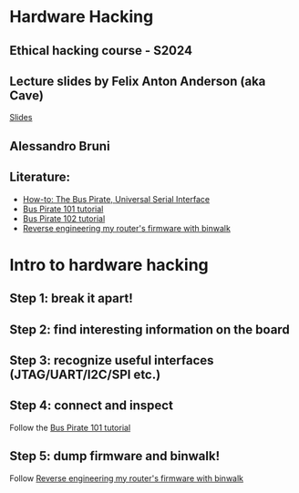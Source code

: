 * Hardware Hacking

** Ethical hacking course - S2024

** Lecture slides by Felix Anton Anderson (aka Cave)
[[https://github.itu.dk/brun/ethical-hacking-2024/tree/main/code/9-hardware_hacking][Slides]]


** Alessandro Bruni

** Literature:

- [[https://hackaday.com/2008/11/19/how-to-the-bus-pirate-universal-serial-interface/][How-to: The Bus Pirate, Universal Serial Interface]]
- [[http://dangerousprototypes.com/docs/Bus_Pirate_101_tutorial][Bus Pirate 101 tutorial]]
- [[http://dangerousprototypes.com/docs/Bus_Pirate_102_tutorial][Bus Pirate 102 tutorial]]
- [[https://embeddedbits.org/reverse-engineering-router-firmware-with-binwalk/][Reverse engineering my router's firmware with binwalk]]

* Intro to hardware hacking

** Step 1: break it apart!

[[file:img/router.png]]

** Step 2: find interesting information on the board

[[file:img/router.png]]

** Step 3: recognize useful interfaces (JTAG/UART/I2C/SPI etc.)

[[file:img/router.png]]

** Step 4: connect and inspect

[[file:img/buspirate.jpg]]

Follow the
[[http://dangerousprototypes.com/docs/Bus_Pirate_101_tutorial][Bus Pirate 101 tutorial]]

** Step 5: dump firmware and binwalk!

Follow [[https://embeddedbits.org/reverse-engineering-router-firmware-with-binwalk/][Reverse engineering my router's firmware with binwalk]]
